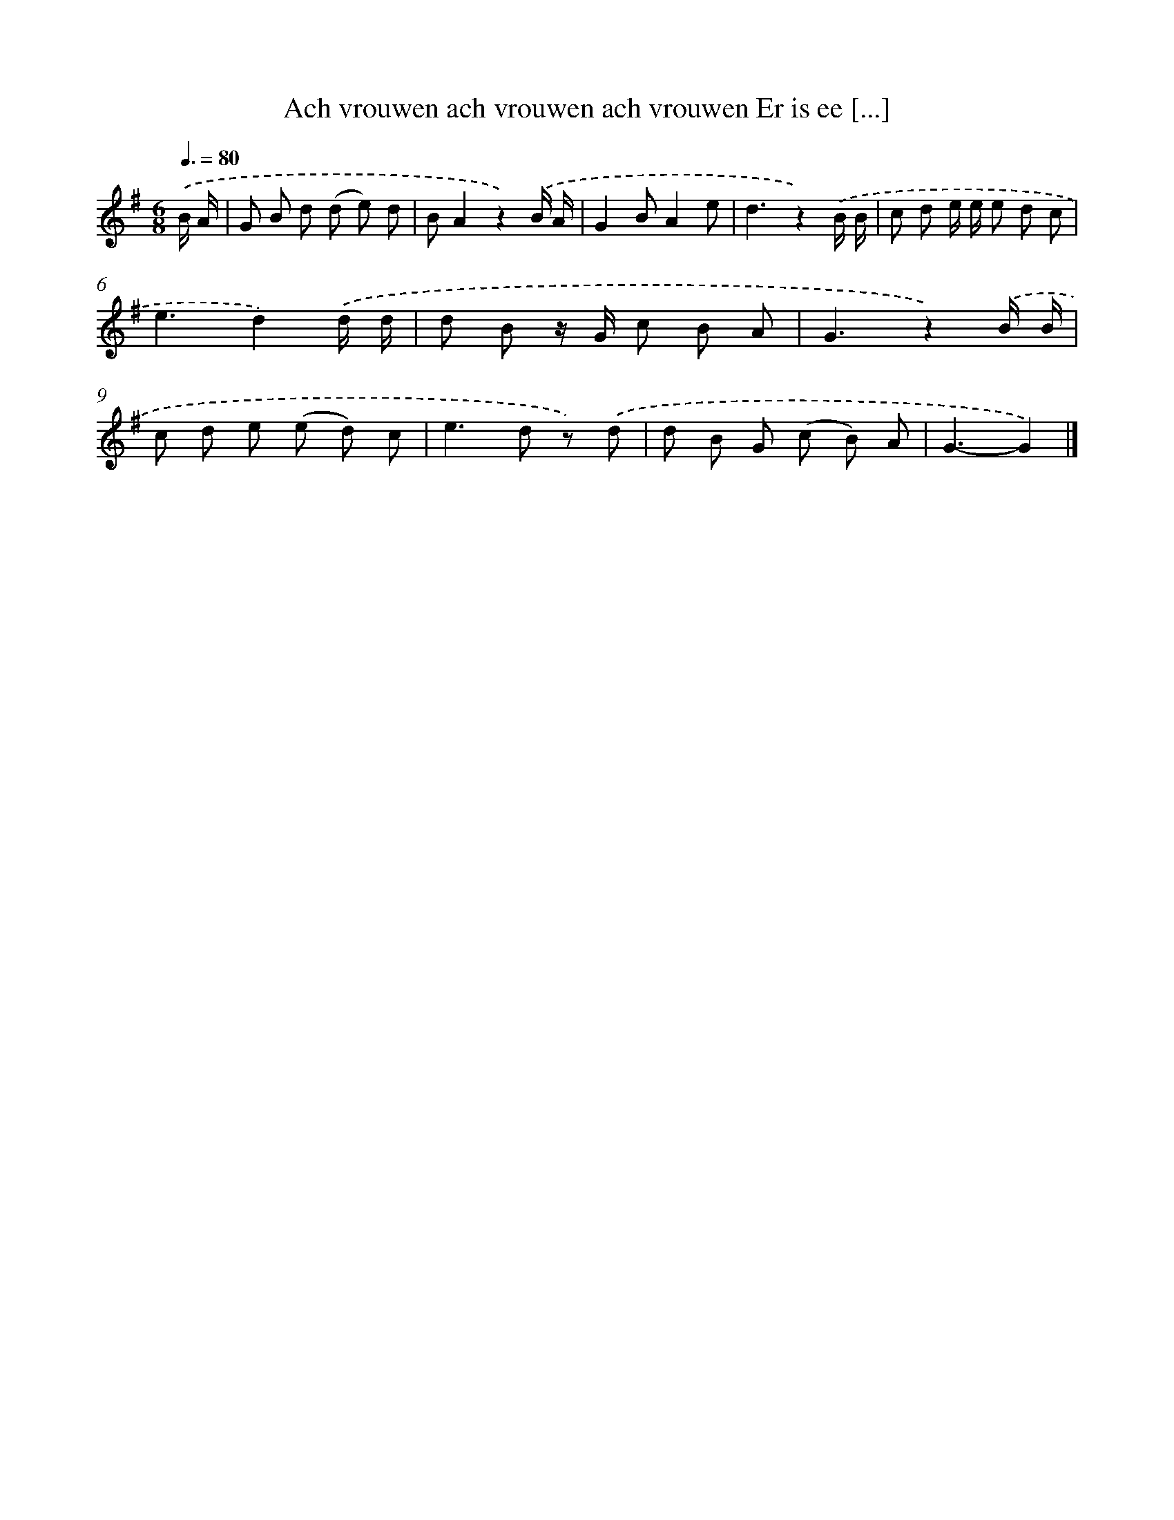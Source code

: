 X: 1677
T: Ach vrouwen ach vrouwen ach vrouwen Er is ee [...]
%%abc-version 2.0
%%abcx-abcm2ps-target-version 5.9.1 (29 Sep 2008)
%%abc-creator hum2abc beta
%%abcx-conversion-date 2018/11/01 14:35:44
%%humdrum-veritas 2167760624
%%humdrum-veritas-data 4087011918
%%continueall 1
%%barnumbers 0
L: 1/8
M: 6/8
Q: 3/8=80
K: G clef=treble
.('B/ A/ [I:setbarnb 1]|
G B d (d e) d |
BA2z2).('B/ A/ |
G2BA2e |
d3z2).('B/ B/ |
c d e/ e/ e d c |
e3d2).('d/ d/ |
d B z/ G/ c B A |
G3z2).('B/ B/ |
c d e (e d) c |
e2>d2 z) .('d |
d B G (c B) A |
G3-G2) |]
